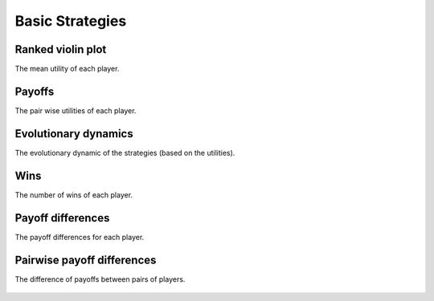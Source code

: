 Basic Strategies
================

Ranked violin plot
------------------

The mean utility of each player.

.. figure:: ../../assets/basic_strategies_boxplot.svg
   :alt: ranked violin plot

Payoffs
-------

The pair wise utilities of each player.

.. figure:: ../../assets/basic_strategies_payoff.svg
   :alt: payoffs

Evolutionary dynamics
---------------------

The evolutionary dynamic of the strategies (based on the utilities).

.. figure:: ../../assets/basic_strategies_reproduce.svg
   :alt: evolutionary dynamics

Wins
----

The number of wins of each player.

.. figure:: ../../assets/basic_strategies_winplot.svg
   :alt: evolutionary dynamics

Payoff differences
------------------

The payoff differences for each player.

.. figure:: ../../assets/basic_strategies_sdvplot.svg
   :alt: evolutionary dynamics

Pairwise payoff differences
---------------------------

The difference of payoffs between pairs of players.

.. figure:: ../../assets/basic_strategies_pdplot.svg
   :alt: evolutionary dynamics
